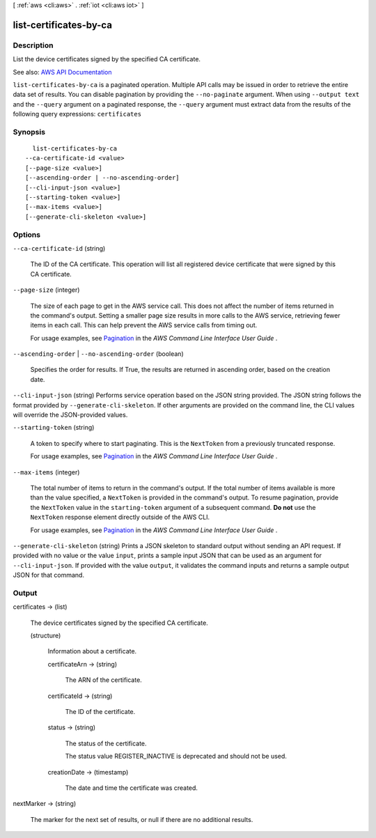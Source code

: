 [ :ref:`aws <cli:aws>` . :ref:`iot <cli:aws iot>` ]

.. _cli:aws iot list-certificates-by-ca:


***********************
list-certificates-by-ca
***********************



===========
Description
===========



List the device certificates signed by the specified CA certificate.



See also: `AWS API Documentation <https://docs.aws.amazon.com/goto/WebAPI/iot-2015-05-28/ListCertificatesByCA>`_


``list-certificates-by-ca`` is a paginated operation. Multiple API calls may be issued in order to retrieve the entire data set of results. You can disable pagination by providing the ``--no-paginate`` argument.
When using ``--output text`` and the ``--query`` argument on a paginated response, the ``--query`` argument must extract data from the results of the following query expressions: ``certificates``


========
Synopsis
========

::

    list-certificates-by-ca
  --ca-certificate-id <value>
  [--page-size <value>]
  [--ascending-order | --no-ascending-order]
  [--cli-input-json <value>]
  [--starting-token <value>]
  [--max-items <value>]
  [--generate-cli-skeleton <value>]




=======
Options
=======

``--ca-certificate-id`` (string)


  The ID of the CA certificate. This operation will list all registered device certificate that were signed by this CA certificate.

  

``--page-size`` (integer)
 

  The size of each page to get in the AWS service call. This does not affect the number of items returned in the command's output. Setting a smaller page size results in more calls to the AWS service, retrieving fewer items in each call. This can help prevent the AWS service calls from timing out.

   

  For usage examples, see `Pagination <https://docs.aws.amazon.com/cli/latest/userguide/pagination.html>`_ in the *AWS Command Line Interface User Guide* .

   

``--ascending-order`` | ``--no-ascending-order`` (boolean)


  Specifies the order for results. If True, the results are returned in ascending order, based on the creation date.

  

``--cli-input-json`` (string)
Performs service operation based on the JSON string provided. The JSON string follows the format provided by ``--generate-cli-skeleton``. If other arguments are provided on the command line, the CLI values will override the JSON-provided values.

``--starting-token`` (string)
 

  A token to specify where to start paginating. This is the ``NextToken`` from a previously truncated response.

   

  For usage examples, see `Pagination <https://docs.aws.amazon.com/cli/latest/userguide/pagination.html>`_ in the *AWS Command Line Interface User Guide* .

   

``--max-items`` (integer)
 

  The total number of items to return in the command's output. If the total number of items available is more than the value specified, a ``NextToken`` is provided in the command's output. To resume pagination, provide the ``NextToken`` value in the ``starting-token`` argument of a subsequent command. **Do not** use the ``NextToken`` response element directly outside of the AWS CLI.

   

  For usage examples, see `Pagination <https://docs.aws.amazon.com/cli/latest/userguide/pagination.html>`_ in the *AWS Command Line Interface User Guide* .

   

``--generate-cli-skeleton`` (string)
Prints a JSON skeleton to standard output without sending an API request. If provided with no value or the value ``input``, prints a sample input JSON that can be used as an argument for ``--cli-input-json``. If provided with the value ``output``, it validates the command inputs and returns a sample output JSON for that command.



======
Output
======

certificates -> (list)

  

  The device certificates signed by the specified CA certificate.

  

  (structure)

    

    Information about a certificate.

    

    certificateArn -> (string)

      

      The ARN of the certificate.

      

      

    certificateId -> (string)

      

      The ID of the certificate.

      

      

    status -> (string)

      

      The status of the certificate.

       

      The status value REGISTER_INACTIVE is deprecated and should not be used.

      

      

    creationDate -> (timestamp)

      

      The date and time the certificate was created.

      

      

    

  

nextMarker -> (string)

  

  The marker for the next set of results, or null if there are no additional results.

  

  

